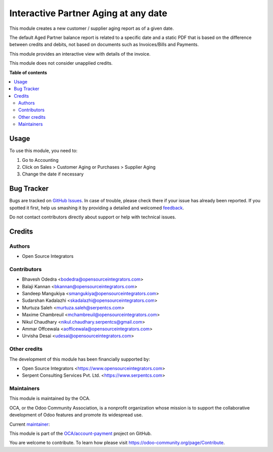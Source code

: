 =====================================
Interactive Partner Aging at any date
=====================================

.. !!!!!!!!!!!!!!!!!!!!!!!!!!!!!!!!!!!!!!!!!!!!!!!!!!!!
   !! This file is generated by oca-gen-addon-readme !!
   !! changes will be overwritten.                   !!
   !!!!!!!!!!!!!!!!!!!!!!!!!!!!!!!!!!!!!!!!!!!!!!!!!!!!

.. |badge1| image:: https://img.shields.io/badge/maturity-Production%2FStable-green.png
    :target: https://odoo-community.org/page/development-status
    :alt: Production/Stable
.. |badge2| image:: https://img.shields.io/badge/licence-AGPL--3-blue.png
    :target: http://www.gnu.org/licenses/agpl-3.0-standalone.html
    :alt: License: AGPL-3
.. |badge3| image:: https://img.shields.io/badge/github-OCA%2Faccount--payment-lightgray.png?logo=github
    :target: https://github.com/OCA/account-payment/tree/15.0/partner_aging
    :alt: OCA/account-payment
.. |badge4| image:: https://img.shields.io/badge/weblate-Translate%20me-F47D42.png
    :target: https://translation.odoo-community.org/projects/account-payment-15-0/account-payment-15-0-partner_aging
    :alt: Translate me on Weblate
.. |badge5| image:: https://img.shields.io/badge/runbot-Try%20me-875A7B.png
    :target: https://runbot.odoo-community.org/runbot/96/15.0
    :alt: Try me on Runbot

|badge1| |badge2| |badge3| |badge4| |badge5| 

This module creates a new customer / supplier aging report as of a given date.

The default Aged Partner balance report is related to a specific date and a
static PDF that is based on the difference between credits and debits, not
based on documents such as Invoices/Bills and Payments.

This module provides an interactive view with details of the invoice.

This module does not consider unapplied credits.

**Table of contents**

.. contents::
   :local:

Usage
=====

To use this module, you need to:

#. Go to Accounting
#. Click on Sales > Customer Aging or Purchases > Supplier Aging
#. Change the date if necessary

Bug Tracker
===========

Bugs are tracked on `GitHub Issues <https://github.com/OCA/account-payment/issues>`_.
In case of trouble, please check there if your issue has already been reported.
If you spotted it first, help us smashing it by providing a detailed and welcomed
`feedback <https://github.com/OCA/account-payment/issues/new?body=module:%20partner_aging%0Aversion:%2015.0%0A%0A**Steps%20to%20reproduce**%0A-%20...%0A%0A**Current%20behavior**%0A%0A**Expected%20behavior**>`_.

Do not contact contributors directly about support or help with technical issues.

Credits
=======

Authors
~~~~~~~

* Open Source Integrators

Contributors
~~~~~~~~~~~~

* Bhavesh Odedra <bodedra@opensourceintegrators.com>
* Balaji Kannan <bkannan@opensourceintegrators.com>
* Sandeep Mangukiya <smangukiya@opensourceintegrators.com>
* Sudarshan Kadalazhi <skadalazhi@opensourceintegrators.com>
* Murtuza Saleh <murtuza.saleh@serpentcs.com>
* Maxime Chambreuil <mchambreuil@opensourceintegrators.com>
* Nikul Chaudhary <nikul.chaudhary.serpentcs@gmail.com>
* Ammar Offcewala <aofficewala@opensourceintegrators.com>
* Urvisha Desai <udesai@opensourceintegrators.com>

Other credits
~~~~~~~~~~~~~

The development of this module has been financially supported by:

* Open Source Integrators <https://www.opensourceintegrators.com>
* Serpent Consulting Services Pvt. Ltd. <https://www.serpentcs.com>

Maintainers
~~~~~~~~~~~

This module is maintained by the OCA.

.. image:: https://odoo-community.org/logo.png
   :alt: Odoo Community Association
   :target: https://odoo-community.org

OCA, or the Odoo Community Association, is a nonprofit organization whose
mission is to support the collaborative development of Odoo features and
promote its widespread use.

.. |maintainer-Urvisha-OSI| image:: https://github.com/Urvisha-OSI.png?size=40px
    :target: https://github.com/Urvisha-OSI
    :alt: Urvisha-OSI

Current `maintainer <https://odoo-community.org/page/maintainer-role>`__:

|maintainer-Urvisha-OSI| 

This module is part of the `OCA/account-payment <https://github.com/OCA/account-payment/tree/15.0/partner_aging>`_ project on GitHub.

You are welcome to contribute. To learn how please visit https://odoo-community.org/page/Contribute.
